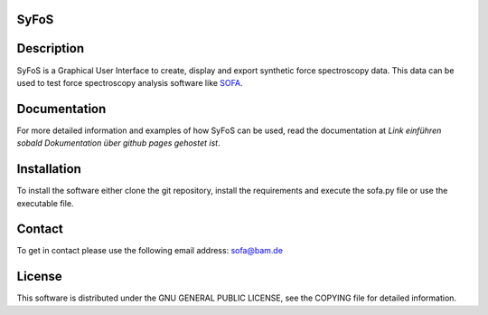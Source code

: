 SyFoS
=====

Description
===========
SyFoS is a Graphical User Interface to create, display and export synthetic force spectroscopy data. This data can be used to test force spectroscopy analysis software like `SOFA <https://github.com/2Puck/sofa>`_.

Documentation
=============
For more detailed information and examples of how SyFoS can be used, read the documentation at *Link einführen sobald Dokumentation über github pages gehostet ist*.

Installation
============
To install the software either clone the git repository, install the requirements and execute the sofa.py file or use the executable file.

Contact
============
To get in contact please use the following email address: sofa@bam.de

License
=======
This software is distributed under the GNU GENERAL PUBLIC LICENSE, see the COPYING file for detailed information.